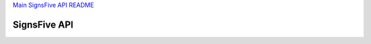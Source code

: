 `Main SignsFive API README <../README.rst>`_

SignsFive API
=============

.. image:: schema-design/SignsFive-Schema-Design.jpg